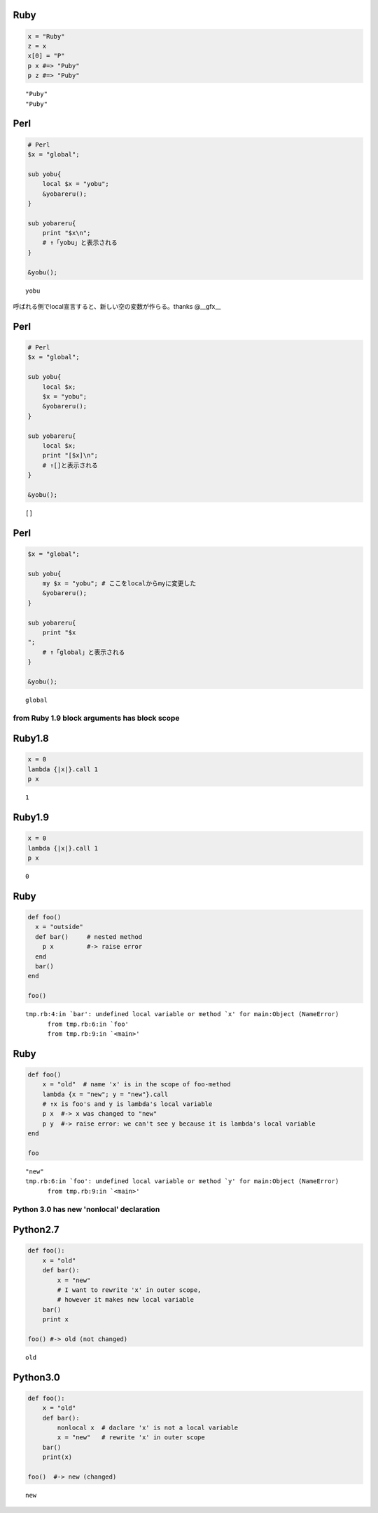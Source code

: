 

Ruby
-----

.. code-block:: ruby

  x = "Ruby"
  z = x
  x[0] = "P"
  p x #=> "Puby"
  p z #=> "Puby"


::

  "Puby"
  "Puby"



Perl
-----

.. code-block:: perl

  # Perl
  $x = "global";
  
  sub yobu{
      local $x = "yobu";
      &yobareru();
  }
  
  sub yobareru{
      print "$x\n";
      # ↑「yobu」と表示される
  }
  
  &yobu();


::

  yobu



呼ばれる側でlocal宣言すると、新しい空の変数が作らる。thanks @__gfx__




Perl
-----

.. code-block:: perl

  # Perl
  $x = "global";
  
  sub yobu{
      local $x;
      $x = "yobu";
      &yobareru();
  }
  
  sub yobareru{
      local $x;
      print "[$x]\n";
      # ↑[]と表示される
  }
  
  &yobu();


::

  []



Perl
-----

.. code-block:: perl

  $x = "global";
  
  sub yobu{
      my $x = "yobu"; # ここをlocalからmyに変更した
      &yobareru();
  }
  
  sub yobareru{
      print "$x
  ";
      # ↑「global」と表示される
  }
  
  &yobu();


::

  global


from Ruby 1.9 block arguments has block scope
=============================================



Ruby1.8
-------

.. code-block:: ruby

  x = 0
  lambda {|x|}.call 1
  p x


::

  1



Ruby1.9
-------

.. code-block:: ruby

  x = 0
  lambda {|x|}.call 1
  p x


::

  0



Ruby
-----

.. code-block:: ruby

  def foo()
    x = "outside"
    def bar()     # nested method
      p x         #-> raise error
    end
    bar()
  end
  
  foo()


::

  tmp.rb:4:in `bar': undefined local variable or method `x' for main:Object (NameError)
  	from tmp.rb:6:in `foo'
  	from tmp.rb:9:in `<main>'



Ruby
-----

.. code-block:: ruby

  def foo()
      x = "old"  # name 'x' is in the scope of foo-method
      lambda {x = "new"; y = "new"}.call
      # ↑x is foo's and y is lambda's local variable
      p x  #-> x was changed to "new"
      p y  #-> raise error: we can't see y because it is lambda's local variable
  end
  
  foo


::

  "new"
  tmp.rb:6:in `foo': undefined local variable or method `y' for main:Object (NameError)
  	from tmp.rb:9:in `<main>'


Python 3.0 has new 'nonlocal' declaration
=========================================



Python2.7
---------

.. code-block:: python

  def foo():
      x = "old"
      def bar():
          x = "new"
          # I want to rewrite 'x' in outer scope,
          # however it makes new local variable
      bar()
      print x
  
  foo() #-> old (not changed)


::

  old



Python3.0
---------

.. code-block:: python

  def foo():
      x = "old"
      def bar():
          nonlocal x  # daclare 'x' is not a local variable
          x = "new"   # rewrite 'x' in outer scope
      bar()
      print(x)
  
  foo()  #-> new (changed)


::

  new

